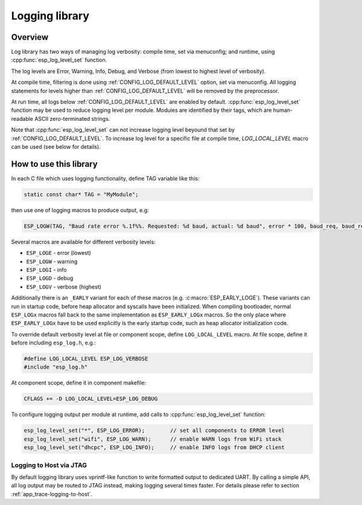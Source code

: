 Logging library
===============

Overview
--------

Log library has two ways of managing log verbosity: compile time, set via menuconfig; and runtime, using :cpp:func:`esp_log_level_set` function.

The log levels are Error, Warning, Info, Debug, and Verbose (from lowest to highest level of verbosity).

At compile time, filtering is done using :ref:`CONFIG_LOG_DEFAULT_LEVEL` option, set via menuconfig. All logging statements for levels higher than :ref:`CONFIG_LOG_DEFAULT_LEVEL` will be removed by the preprocessor.

At run time, all logs below :ref:`CONFIG_LOG_DEFAULT_LEVEL` are enabled by default. :cpp:func:`esp_log_level_set` function may be used to reduce logging level per module. Modules are identified by their tags, which are human-readable ASCII zero-terminated strings. 

Note that :cpp:func:`esp_log_level_set` can not increase logging level beyound that set by :ref:`CONFIG_LOG_DEFAULT_LEVEL`. To increase log level for a specific file at compile time, `LOG_LOCAL_LEVEL` macro can be used (see below for details).

How to use this library
-----------------------

In each C file which uses logging functionality, define TAG variable like this:

.. code-block:: c

   static const char* TAG = "MyModule";

then use one of logging macros to produce output, e.g:

.. code-block:: c

   ESP_LOGW(TAG, "Baud rate error %.1f%%. Requested: %d baud, actual: %d baud", error * 100, baud_req, baud_real);

Several macros are available for different verbosity levels:

* ``ESP_LOGE`` - error (lowest)
* ``ESP_LOGW`` - warning
* ``ESP_LOGI`` - info
* ``ESP_LOGD`` - debug
* ``ESP_LOGV`` - verbose (highest)

Additionally there is an ``_EARLY`` variant for each of these macros (e.g. :c:macro:`ESP_EARLY_LOGE`). These variants can run in startup code, before heap allocator and syscalls have been initialized. When compiling bootloader, normal ``ESP_LOGx`` macros fall back to the same implementation as ``ESP_EARLY_LOGx`` macros. So the only place where ``ESP_EARLY_LOGx`` have to be used explicitly is the early startup code, such as heap allocator initialization code.

To override default verbosity level at file or component scope, define ``LOG_LOCAL_LEVEL`` macro. At file scope, define it before including ``esp_log.h``, e.g.:

.. code-block:: c

   #define LOG_LOCAL_LEVEL ESP_LOG_VERBOSE
   #include "esp_log.h"


At component scope, define it in component makefile:

.. code-block:: make

   CFLAGS += -D LOG_LOCAL_LEVEL=ESP_LOG_DEBUG

To configure logging output per module at runtime, add calls to :cpp:func:`esp_log_level_set` function:

.. code-block:: c

   esp_log_level_set("*", ESP_LOG_ERROR);        // set all components to ERROR level
   esp_log_level_set("wifi", ESP_LOG_WARN);      // enable WARN logs from WiFi stack
   esp_log_level_set("dhcpc", ESP_LOG_INFO);     // enable INFO logs from DHCP client

Logging to Host via JTAG
^^^^^^^^^^^^^^^^^^^^^^^^

By default logging library uses vprintf-like function to write formatted output to dedicated UART. By calling a simple API, all log output may be routed to JTAG instead, making logging several times faster. For details please refer to section :ref:`app_trace-logging-to-host`.

